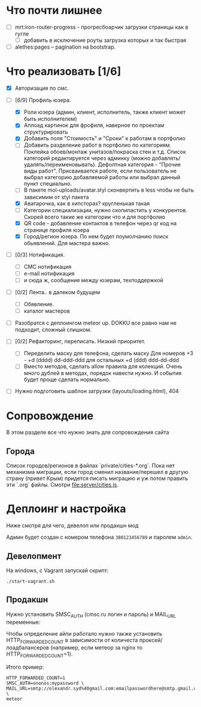 * Что почти лишнее
  - [ ] mrt:iron-router-progress - прогресбоарчик загрузки страницы как в гугле
    - [ ] добавить в исключение роуты загрузка которых и так быстрая
  - [ ] alethes:pages -- pagination на bootstrap.

* Что реализовать [1/6]
  - [X] Авторизация по смс.
  - [-] [6/9] Профиль юзера.
    - [X] Роли юзера (админ, клиент, исполнитель, также клиент может быть исполнителем)
    - [X] Аплоад картинок для фрофиля, наверное по проектам структурировать
    - [X] Добавить поля "Стоимость" и "Сроки" к работам в портфолио
    - [ ] Добавить разделение работ в портфолио по категориям. Поклейка обоев/монтаж унитазов/покраска стен и т.д.
      Список категорий редактируется через админку (можно добавлять/удалять/переименовывать).
      Дефолтная категория - "Прочие виды работ". Присваивается работе, если пользователь не выбрал категорию добавляемой работы или выбрал данный пункт специально.
    - [ ] В пакете mol-uploads/avatar.styl сконвертить в less чтобы не быть зависимим от styl пакета
    - [X] Аватарочка, как в хипсторах? кругленькая такая
    - [ ] Категории специализации, нужно скопипастить у конкурентов.
      Скорей всего такие же категории что и для портфолио
    - [X] QR code - добавление контактов в телефон через qr код на странице профиля юзера
    - [X] Город/регион юзера. По нем будет поумолчанию поиск обьявлений. Для мастера важно.

  - [ ] [0/3] Нотификация.
    - [ ] СМС нотификация
    - [ ] e-mail нотификация
    - [ ] и сюда ж, сообщения между юзерам, техподдержкой

  - [ ] [0/2] Лента.. в далеком будущем
    - [ ] Обявление.
    - [ ] каталог мастеров

  - [ ] Разобратся с деплоингом meteor up. DOKKU все равно нам не подходит, сложный слишком.
 
  - [ ] [0/2] Рефакторинг, переписать. Низкий приоритет.
    - [ ] Переделить маску для телефона, сделать маску 
      Для номеров +3 - +d (dddd) dd-ddd-ddd для остальных +d (ddd) ddd-dd-ddd
    - [ ] Вместо методов, сделать  allow правила для  колекций. Очень
      много дублей в  методах, порядок навести нужно.  И события будет
      проще сделать нормально.

  - [ ] Нужно подготовить шаблон загрузки (layouts/loading.html), 404

* Сопровождение

  В этом разделе все что нужно знать для сопровождения сайта

** Города

   Список городов/регионов в файлах `private/cities-*.org`.  Пока нет
   механизма  миграции, если  город сменил  название/перешел в  другую
   страну (привет  Крым) придется писать  миграцию и уж  потом править
   эти `.org` файлы. Смотри [[file:server/cities.js]].

* Деплоинг и настройка

  Ниже смотря для чего, девелоп или продакшн мод

  Админ будет создан с номером телефона =380123456789= и паролем =admin=.

** Девелопмент

   На windows, с Vagrant запускай скрипт:

#+begin_example
./start-vagrant.sh
#+end_example

** Продакшн

Нужно установить SMSC_AUTH (cmsc.ru логин и пароль) и MAIL_URL переменные:

Чтобы определение айпи работало нужно также установить HTTP_FORWARDED_COUNT
в зависимости от количеста проксей/лоадбалансеров (например, если метеор
за nginx то HTTP_FORWARDED_COUNT=1).

Итого пример:

#+begin_example
HTTP_FORWARDED_COUNT=1
SMSC_AUTH=ononos:mypassword \
MAIL_URL=smtp://olexandr.syd%40gmail.com:emailpasswordhere@smtp.gmail.com:465/ \
meteor
#+end_example
